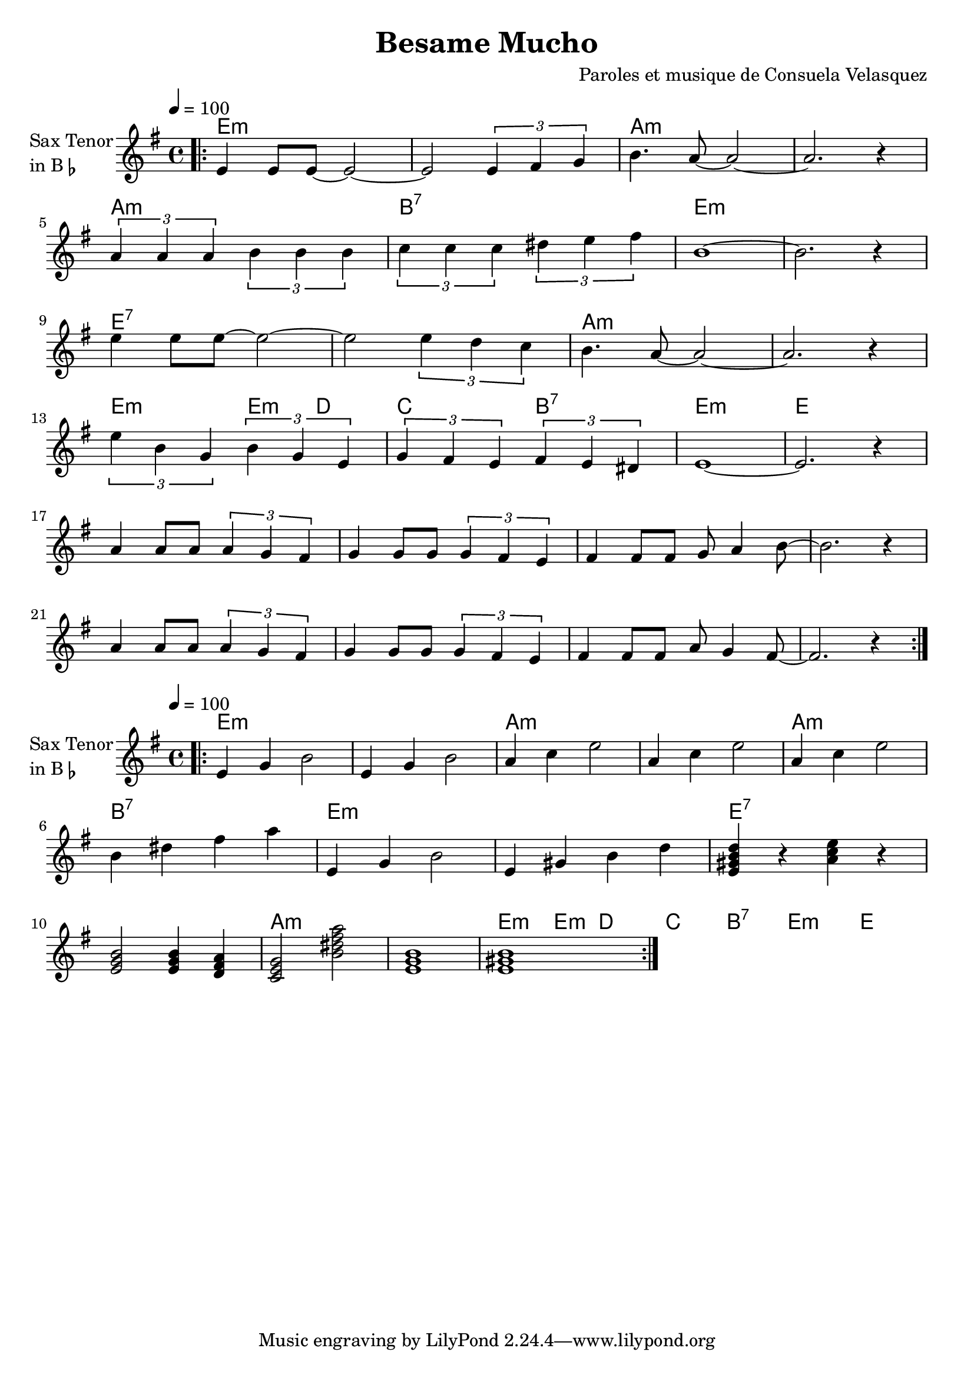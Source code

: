 \version "2.23.0"

\header {
  title = "Besame Mucho"
  composer = "Paroles et musique de Consuela Velasquez"
}


\layout {
    \context {
      \Score
      \override SpacingSpanner.base-shortest-duration = #(ly:make-moment 1/16)
    }
}
<<

\chords {  
     \set noChordSymbol = ""
    e1:m r a:m r
    a:m b:7 e:m r
    e:7 r a:m r
    e2:m e4:m d4 c2 b2:7 e1:m e
 }

\new Staff \with {
  instrumentName = \markup {
    \column { "Sax Tenor"
      \line { "in B" \smaller \flat }
    }
  }
  
} \relative {
  
  \tempo 4 = 100
  \key e \minor
  \time 4/4


  \bar ".|:"

  e'4 e8 e~ e2~
  e2 \tuplet 3/2 { e4 fis g }
  b4. a8~ a2~ 
  a2. r4

  \break

  \tuplet 3/2 { a4 a a } \tuplet 3/2 { b b b } 
  \tuplet 3/2 { c c c } \tuplet 3/2 { dis e fis }
  b,1~ 
  b2. r4

  \break

  e4 e8 e~ e2~
  e2 \tuplet 3/2 { e4 d c }
  b4. a8~ a2~
  a2. r4

  \break
  
  \tuplet 3/2 { e'4 b g } \tuplet 3/2 { b g e } 
  \tuplet 3/2 { g fis e } \tuplet 3/2 { fis e dis }
  e1~ 
  e2. r4

  \break

  a4 a8 a \tuplet 3/2 { a4 g fis}
  g4 g8 g \tuplet 3/2 { g4 fis e}
  fis4 fis8 fis g a4 b8~
  b2. r4

  \break

  a4 a8 a \tuplet 3/2 { a4 g fis}
  g4 g8 g \tuplet 3/2 { g4 fis e}
  fis4 fis8 fis a g4 fis8~
  fis2. r4


  \bar ":|."

}

>>


<<

\chords {  
     \set noChordSymbol = ""
    e1:m r a:m r
    a:m b:7 e:m r
    e:7 r a:m r
    e2:m e4:m d4 c2 b2:7 e1:m e
 }

\new Staff \with {
  instrumentName = \markup {
    \column { "Sax Tenor"
      \line { "in B" \smaller \flat }
    }
  }
  
} \relative {
  
  \tempo 4 = 100
  \key e \minor
  \time 4/4


  \bar ".|:"


  e'4 g b2
  e,4 g b2

  a4 c e2
  a,4 c e2
  a,4 c e2

  b4 dis fis a

  e,4 g b2
  e,4 gis b d



  \chordmode { 
    e:7 r a:m r
    e2:m e4:m d4 c2 b2:7 e1:m e }

  \bar ":|."

}

>>